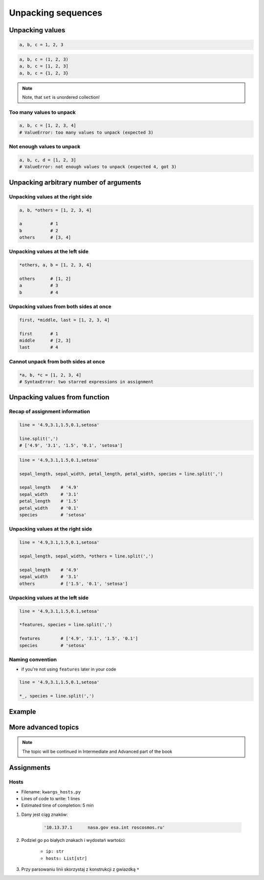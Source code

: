 *******************
Unpacking sequences
*******************


Unpacking values
================
.. code-block:: python

    a, b, c = 1, 2, 3

.. code-block:: python

    a, b, c = (1, 2, 3)
    a, b, c = [1, 2, 3]
    a, b, c = {1, 2, 3}

.. note:: Note, that ``set`` is unordered collection!

Too many values to unpack
-------------------------
.. code-block:: python

    a, b, c = [1, 2, 3, 4]
    # ValueError: too many values to unpack (expected 3)

Not enough values to unpack
---------------------------
.. code-block:: python

    a, b, c, d = [1, 2, 3]
    # ValueError: not enough values to unpack (expected 4, got 3)


Unpacking arbitrary number of arguments
=======================================

Unpacking values at the right side
----------------------------------
.. code-block:: python

    a, b, *others = [1, 2, 3, 4]

    a           # 1
    b           # 2
    others      # [3, 4]

Unpacking values at the left side
---------------------------------
.. code-block:: python

    *others, a, b = [1, 2, 3, 4]

    others      # [1, 2]
    a           # 3
    b           # 4

Unpacking values from both sides at once
----------------------------------------
.. code-block:: python

    first, *middle, last = [1, 2, 3, 4]

    first       # 1
    middle      # [2, 3]
    last        # 4

Cannot unpack from both sides at once
-------------------------------------
.. code-block:: python

    *a, b, *c = [1, 2, 3, 4]
    # SyntaxError: two starred expressions in assignment


Unpacking values from function
==============================

Recap of assignment information
-------------------------------
.. code-block:: python

    line = '4.9,3.1,1.5,0.1,setosa'

    line.split(',')
    # ['4.9', '3.1', '1.5', '0.1', 'setosa']

.. code-block:: python

    line = '4.9,3.1,1.5,0.1,setosa'

    sepal_length, sepal_width, petal_length, petal_width, species = line.split(',')

    sepal_length    # '4.9'
    sepal_width     # '3.1'
    petal_length    # '1.5'
    petal_width     # '0.1'
    species         # 'setosa'

Unpacking values at the right side
----------------------------------
.. code-block:: python

    line = '4.9,3.1,1.5,0.1,setosa'

    sepal_length, sepal_width, *others = line.split(',')

    sepal_length    # '4.9'
    sepal_width     # '3.1'
    others          # ['1.5', '0.1', 'setosa']

Unpacking values at the left side
---------------------------------
.. code-block:: python

    line = '4.9,3.1,1.5,0.1,setosa'

    *features, species = line.split(',')

    features        # ['4.9', '3.1', '1.5', '0.1']
    species         # 'setosa'

Naming convention
-----------------
* if you're not using ``features`` later in your code

.. code-block:: python

    line = '4.9,3.1,1.5,0.1,setosa'

    *_, species = line.split(',')


Example
=======
.. code-block:: python
    :caption: With ``dict`` all values are namespaced

    def get_iris():
        return {'features': [4.9, 3.1, 1.5, 0.1], 'species': 'setosa'}


    data = get_iris()

    data['features']
    # [4.9, 3.1, 1.5, 0.1]

    data['species']
    # 'setosa'

.. code-block:: python
    :caption: In most cases you'll get ``tuple``, because it's a bit faster

    def get_iris():
        return 4.9, 3.1, 1.5, 0.1, 'setosa'


    *features, species = get_iris()

    features
    # 4.9, 3.1, 1.5, 0.1

    species
    # 'setosa'

More advanced topics
====================
.. note:: The topic will be continued in Intermediate and Advanced part of the book


Assignments
===========

Hosts
-----
* Filename: ``kwargs_hosts.py``
* Lines of code to write: 1 lines
* Estimated time of completion: 5 min

#. Dany jest ciąg znaków:

    .. code-block:: python

        '10.13.37.1      nasa.gov esa.int roscosmos.ru'

#. Podziel go po białych znakach i wydostań wartości:

    * ``ip: str``
    * ``hosts: List[str]``

#. Przy parsowaniu linii skorzystaj z konstrukcji z gwiazdką ``*``
